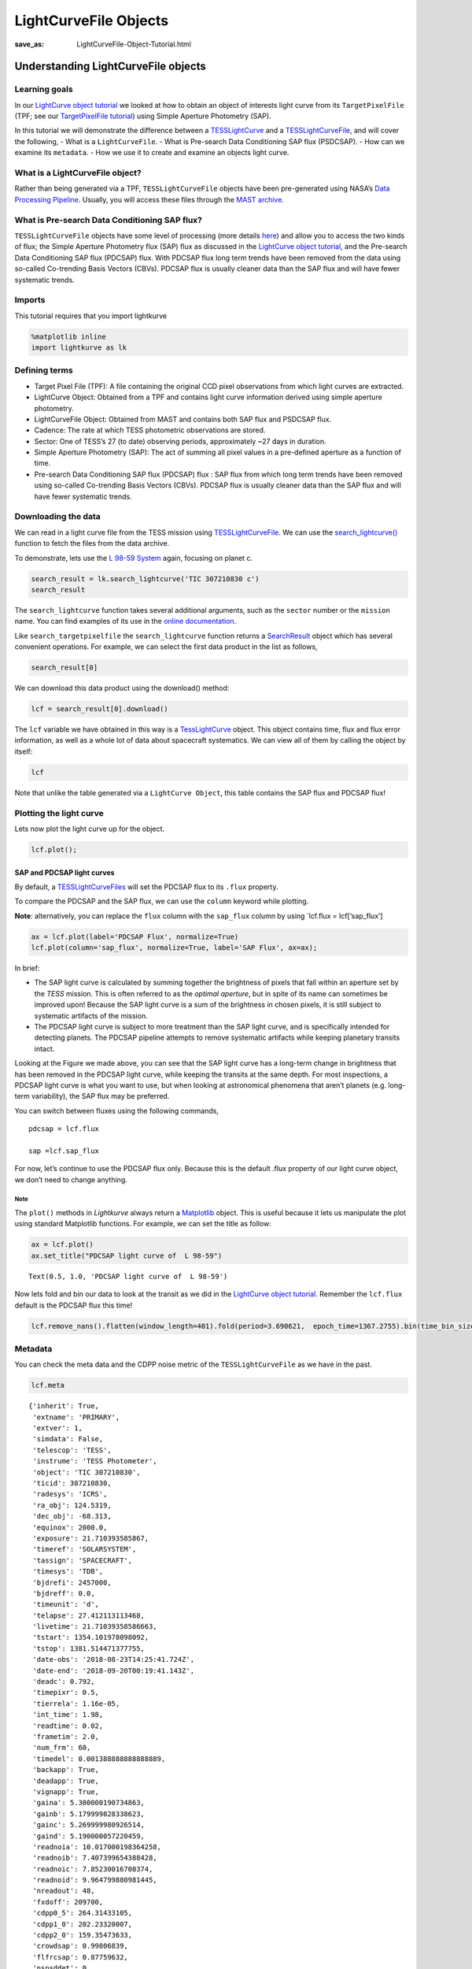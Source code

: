 LightCurveFile Objects
######################
:save_as: LightCurveFile-Object-Tutorial.html

Understanding LightCurveFile objects
====================================

Learning goals
--------------

In our `LightCurve object tutorial <LightCurve-object-Tutorial.html>`__ we
looked at how to obtain an object of interests light curve from its
``TargetPixelFile`` (TPF; see our `TargetPixelFile
tutorial <Target-Pixel-File-Tutorial.html>`__) using Simple Aperture Photometry
(SAP).

In this tutorial we will demonstrate the difference between a
`TESSLightCurve <https://docs.lightkurve.org/api/lightkurve.lightcurve.TessLightCurve.html?highlight=tesslightcurve>`__
and a
`TESSLightCurveFile <https://docs.lightkurve.org/api/lightkurve.lightcurvefile.TessLightCurveFile.html?highlight=tesslightcurvefiles>`__,
and will cover the following, - What is a ``LightCurveFile``. - What is
Pre-search Data Conditioning SAP flux (PSDCSAP). - How can we examine
its ``metadata``. - How we use it to create and examine an objects
light curve.

What is a LightCurveFile object?
--------------------------------

Rather than being generated via a TPF, ``TESSLightCurveFile`` objects
have been pre-generated using NASA’s `Data Processing
Pipeline <https://heasarc.gsfc.nasa.gov/docs/tess/docs/jenkinsSPIE2016-copyright.pdf>`__.
Usually, you will access these files through the `MAST
archive <https://archive.stsci.edu/kepler/data_search/search.php>`__.

What is Pre-search Data Conditioning SAP flux?
----------------------------------------------

``TESSLightCurveFile`` objects have some level of processing (more
details `here <https://arxiv.org/pdf/1207.3093.pdf>`__) and allow you to
access the two kinds of flux; the Simple Aperture Photometry flux (SAP)
flux as discussed in the `LightCurve object
tutorial <LightCurve-object-Tutorial.html>`__, and the Pre-search Data
Conditioning SAP flux (PDCSAP) flux. With PDCSAP flux long term trends
have been removed from the data using so-called Co-trending Basis
Vectors (CBVs). PDCSAP flux is usually cleaner data than the SAP flux
and will have fewer systematic trends.

Imports
-------

This tutorial requires that you import lightkurve

.. code:: ipython3

    %matplotlib inline 
    import lightkurve as lk

Defining terms
--------------

-  Target Pixel File (TPF): A file containing the original CCD pixel
   observations from which light curves are extracted.

-  LightCurve Object: Obtained from a TPF and contains light curve
   information derived using simple aperture photometry.

-  LightCurveFile Object: Obtained from MAST and contains both SAP flux
   and PSDCSAP flux.

-  Cadence: The rate at which TESS photometric observations are stored.

-  Sector: One of TESS’s 27 (to date) observing periods, approximately
   ~27 days in duration.

-  Simple Aperture Photometry (SAP): The act of summing all pixel values
   in a pre-defined aperture as a function of time.

-  Pre-search Data Conditioning SAP flux (PDCSAP) flux : SAP flux from
   which long term trends have been removed using so-called Co-trending
   Basis Vectors (CBVs). PDCSAP flux is usually cleaner data than the
   SAP flux and will have fewer systematic trends.

Downloading the data
--------------------

We can read in a light curve file from the TESS mission using
`TESSLightCurveFile <https://docs.lightkurve.org/api/lightkurve.lightcurvefile.TessLightCurveFile.html?highlight=esslightcurvefile>`__.
We can use the
`search_lightcurve() <https://docs.lightkurve.org/api/lightkurve.search.search_lightcurvefile.html#lightkurve.search.search_lightcurvefile>`__
function to fetch the files from the data archive.

To demonstrate, lets use the `L 98-59
System <https://arxiv.org/pdf/1903.08017.pdf>`__ again, focusing on
planet c.

.. code:: ipython3

    search_result = lk.search_lightcurve('TIC 307210830 c')
    search_result




.. raw:: html

    SearchResult containing 7 data products.
    
    <table id="table140728767307616">
    <thead><tr><th>#</th><th>observation</th><th>author</th><th>target_name</th><th>productFilename</th><th>distance</th></tr></thead>
    <tr><td>0</td><td>TESS Sector 2</td><td>SPOC</td><td>307210830</td><td>tess2018234235059-s0002-0000000307210830-0121-s_lc.fits</td><td>0.0</td></tr>
    <tr><td>1</td><td>TESS Sector 5</td><td>SPOC</td><td>307210830</td><td>tess2018319095959-s0005-0000000307210830-0125-s_lc.fits</td><td>0.0</td></tr>
    <tr><td>2</td><td>TESS Sector 8</td><td>SPOC</td><td>307210830</td><td>tess2019032160000-s0008-0000000307210830-0136-s_lc.fits</td><td>0.0</td></tr>
    <tr><td>3</td><td>TESS Sector 9</td><td>SPOC</td><td>307210830</td><td>tess2019058134432-s0009-0000000307210830-0139-s_lc.fits</td><td>0.0</td></tr>
    <tr><td>4</td><td>TESS Sector 10</td><td>SPOC</td><td>307210830</td><td>tess2019085135100-s0010-0000000307210830-0140-s_lc.fits</td><td>0.0</td></tr>
    <tr><td>5</td><td>TESS Sector 11</td><td>SPOC</td><td>307210830</td><td>tess2019112060037-s0011-0000000307210830-0143-s_lc.fits</td><td>0.0</td></tr>
    <tr><td>6</td><td>TESS Sector 12</td><td>SPOC</td><td>307210830</td><td>tess2019140104343-s0012-0000000307210830-0144-s_lc.fits</td><td>0.0</td></tr>
    </table>



The ``search_lightcurve`` function takes several additional arguments,
such as the ``sector`` number or the ``mission`` name. You can find
examples of its use in the `online
documentation <https://docs.lightkurve.org/api/lightkurve.search.search_lightcurvefile.html#lightkurve.search.search_lightcurvefile>`__.

Like ``search_targetpixelfile`` the ``search_lightcurve`` function
returns a
`SearchResult <https://docs.lightkurve.org/api/lightkurve.search.SearchResult.html>`__
object which has several convenient operations. For example, we can
select the first data product in the list as follows,

.. code:: ipython3

    search_result[0]




.. raw:: html

    SearchResult containing 1 data products.
    
    <table id="table140728767174584">
    <thead><tr><th>#</th><th>observation</th><th>author</th><th>target_name</th><th>productFilename</th><th>distance</th></tr></thead>
    <tr><td>0</td><td>TESS Sector 2</td><td>SPOC</td><td>307210830</td><td>tess2018234235059-s0002-0000000307210830-0121-s_lc.fits</td><td>0.0</td></tr>
    </table>



We can download this data product using the download() method:

.. code:: ipython3

    lcf = search_result[0].download()

The ``lcf`` variable we have obtained in this way is a
`TessLightCurve <http://docs.lightkurve.org/api/lightkurve.lightcurve.TessLightCurve.html>`__
object. This object contains time, flux and flux error information, as
well as a whole lot of data about spacecraft systematics. We can view
all of them by calling the object by itself:

.. code:: ipython3

    lcf




.. raw:: html

    <i>TessLightCurve targetid=307210830 length=18317</i>
    <table id="table140729726451664" class="table-striped table-bordered table-condensed">
    <thead><tr><th>time</th><th>flux</th><th>flux_err</th><th>timecorr</th><th>cadenceno</th><th>centroid_col</th><th>centroid_row</th><th>sap_flux</th><th>sap_flux_err</th><th>sap_bkg</th><th>sap_bkg_err</th><th>pdcsap_flux</th><th>pdcsap_flux_err</th><th>quality</th><th>psf_centr1</th><th>psf_centr1_err</th><th>psf_centr2</th><th>psf_centr2_err</th><th>mom_centr1</th><th>mom_centr1_err</th><th>mom_centr2</th><th>mom_centr2_err</th><th>pos_corr1</th><th>pos_corr2</th></tr></thead>
    <thead><tr><th></th><th>electron / s</th><th>electron / s</th><th>d</th><th></th><th>pix</th><th>pix</th><th>electron / s</th><th>electron / s</th><th>electron / s</th><th>electron / s</th><th>electron / s</th><th>electron / s</th><th></th><th>pix</th><th>pix</th><th>pix</th><th>pix</th><th>pix</th><th>pix</th><th>pix</th><th>pix</th><th>pix</th><th>pix</th></tr></thead>
    <thead><tr><th>object</th><th>float32</th><th>float32</th><th>float32</th><th>int32</th><th>float64</th><th>float64</th><th>float32</th><th>float32</th><th>float32</th><th>float32</th><th>float32</th><th>float32</th><th>int32</th><th>float64</th><th>float32</th><th>float64</th><th>float32</th><th>float64</th><th>float32</th><th>float64</th><th>float32</th><th>float32</th><th>float32</th></tr></thead>
    <tr><td>1354.1088231272427</td><td>2.4311873e+04</td><td>1.8769577e+01</td><td>-8.0589490e-04</td><td>91191</td><td>664.10903</td><td>338.97642</td><td>2.1566352e+04</td><td>1.6472113e+01</td><td>1.3385229e+03</td><td>3.5451272e+00</td><td>2.4311873e+04</td><td>1.8769577e+01</td><td>0</td><td>nan</td><td>nan</td><td>nan</td><td>nan</td><td>664.10903</td><td>5.8178976e-04</td><td>338.97642</td><td>6.0455920e-04</td><td>4.8032869e-02</td><td>1.4890091e-01</td></tr>
    <tr><td>1354.1102119888994</td><td>2.4297582e+04</td><td>1.8773235e+01</td><td>-8.0592179e-04</td><td>91192</td><td>664.12611</td><td>338.96839</td><td>2.1563889e+04</td><td>1.6475323e+01</td><td>1.3444882e+03</td><td>3.5518360e+00</td><td>2.4297582e+04</td><td>1.8773235e+01</td><td>0</td><td>nan</td><td>nan</td><td>nan</td><td>nan</td><td>664.12611</td><td>5.8167754e-04</td><td>338.96839</td><td>6.0535187e-04</td><td>6.5402389e-02</td><td>1.3844931e-01</td></tr>
    <tr><td>1354.112989712153</td><td>2.4282812e+04</td><td>1.8741255e+01</td><td>-8.0597564e-04</td><td>91194</td><td>664.10668</td><td>338.96049</td><td>2.1475160e+04</td><td>1.6447256e+01</td><td>1.3468779e+03</td><td>3.5524495e+00</td><td>2.4282812e+04</td><td>1.8741255e+01</td><td>0</td><td>nan</td><td>nan</td><td>nan</td><td>nan</td><td>664.10668</td><td>5.8500003e-04</td><td>338.96049</td><td>6.0745567e-04</td><td>4.0374711e-02</td><td>1.3017291e-01</td></tr>
    <tr><td>1354.1143785738097</td><td>2.4275164e+04</td><td>1.8781441e+01</td><td>-8.0600253e-04</td><td>91195</td><td>664.14148</td><td>338.98328</td><td>2.1583307e+04</td><td>1.6482523e+01</td><td>1.3438405e+03</td><td>3.5524592e+00</td><td>2.4275164e+04</td><td>1.8781441e+01</td><td>0</td><td>nan</td><td>nan</td><td>nan</td><td>nan</td><td>664.14148</td><td>5.8221997e-04</td><td>338.98328</td><td>6.0431601e-04</td><td>8.0888584e-02</td><td>1.5741505e-01</td></tr>
    <tr><td>1354.1157674355243</td><td>2.4288371e+04</td><td>1.8776447e+01</td><td>-8.0602936e-04</td><td>91196</td><td>664.13548</td><td>338.97358</td><td>2.1575641e+04</td><td>1.6478142e+01</td><td>1.3419084e+03</td><td>3.5480881e+00</td><td>2.4288371e+04</td><td>1.8776447e+01</td><td>0</td><td>nan</td><td>nan</td><td>nan</td><td>nan</td><td>664.13548</td><td>5.8233330e-04</td><td>338.97358</td><td>6.0483697e-04</td><td>7.4183472e-02</td><td>1.4472328e-01</td></tr>
    <tr><td>1354.1171562971804</td><td>2.4280523e+04</td><td>1.8768578e+01</td><td>-8.0605625e-04</td><td>91197</td><td>664.13351</td><td>338.97214</td><td>2.1563102e+04</td><td>1.6471235e+01</td><td>1.3378163e+03</td><td>3.5436206e+00</td><td>2.4280523e+04</td><td>1.8768578e+01</td><td>0</td><td>nan</td><td>nan</td><td>nan</td><td>nan</td><td>664.13351</td><td>5.8274117e-04</td><td>338.97214</td><td>6.0512009e-04</td><td>7.1515344e-02</td><td>1.4336312e-01</td></tr>
    <tr><td>1354.1185451588947</td><td>2.4286711e+04</td><td>1.8765480e+01</td><td>-8.0608309e-04</td><td>91198</td><td>664.12517</td><td>338.96675</td><td>2.1552936e+04</td><td>1.6468515e+01</td><td>1.3372028e+03</td><td>3.5442295e+00</td><td>2.4286711e+04</td><td>1.8765480e+01</td><td>0</td><td>nan</td><td>nan</td><td>nan</td><td>nan</td><td>664.12517</td><td>5.8198441e-04</td><td>338.96675</td><td>6.0517463e-04</td><td>6.5269679e-02</td><td>1.3618952e-01</td></tr>
    <tr><td>1354.1199340205515</td><td>2.4255619e+04</td><td>1.8757978e+01</td><td>-8.0610998e-04</td><td>91199</td><td>664.13023</td><td>338.96995</td><td>2.1532902e+04</td><td>1.6461933e+01</td><td>1.3415085e+03</td><td>3.5453105e+00</td><td>2.4255619e+04</td><td>1.8757978e+01</td><td>0</td><td>nan</td><td>nan</td><td>nan</td><td>nan</td><td>664.13023</td><td>5.8275240e-04</td><td>338.96995</td><td>6.0552283e-04</td><td>6.8680957e-02</td><td>1.3969450e-01</td></tr>
    <tr><td>1354.1213228822667</td><td>2.4262840e+04</td><td>1.8758078e+01</td><td>-8.0613681e-04</td><td>91200</td><td>664.12622</td><td>338.96554</td><td>2.1533828e+04</td><td>1.6462021e+01</td><td>1.3382404e+03</td><td>3.5454845e+00</td><td>2.4262840e+04</td><td>1.8758078e+01</td><td>0</td><td>nan</td><td>nan</td><td>nan</td><td>nan</td><td>664.12622</td><td>5.8211992e-04</td><td>338.96554</td><td>6.0527271e-04</td><td>6.5827116e-02</td><td>1.3609535e-01</td></tr>
    <tr><td>...</td><td>...</td><td>...</td><td>...</td><td>...</td><td>...</td><td>...</td><td>...</td><td>...</td><td>...</td><td>...</td><td>...</td><td>...</td><td>...</td><td>...</td><td>...</td><td>...</td><td>...</td><td>...</td><td>...</td><td>...</td><td>...</td><td>...</td><td>...</td></tr>
    <tr><td>1381.5001032523294</td><td>2.4288518e+04</td><td>1.9145361e+01</td><td>-1.1857213e-03</td><td>110913</td><td>664.07445</td><td>338.85133</td><td>2.1262494e+04</td><td>1.6801899e+01</td><td>2.1153037e+03</td><td>4.2768788e+00</td><td>2.4288518e+04</td><td>1.9145361e+01</td><td>0</td><td>nan</td><td>nan</td><td>nan</td><td>nan</td><td>664.07445</td><td>6.0456968e-04</td><td>338.85133</td><td>6.3469319e-04</td><td>6.7313453e-03</td><td>-1.7380530e-02</td></tr>
    <tr><td>1381.5014921207378</td><td>2.4314963e+04</td><td>1.9157202e+01</td><td>-1.1857414e-03</td><td>110914</td><td>664.07975</td><td>338.84913</td><td>2.1289830e+04</td><td>1.6812288e+01</td><td>2.1122083e+03</td><td>4.2748408e+00</td><td>2.4314963e+04</td><td>1.9157202e+01</td><td>0</td><td>nan</td><td>nan</td><td>nan</td><td>nan</td><td>664.07975</td><td>6.0464692e-04</td><td>338.84913</td><td>6.3474779e-04</td><td>1.2294311e-02</td><td>-1.9028442e-02</td></tr>
    <tr><td>1381.5028809891458</td><td>2.4287336e+04</td><td>1.9145287e+01</td><td>-1.1857615e-03</td><td>110915</td><td>664.07908</td><td>338.85137</td><td>2.1266350e+04</td><td>1.6801832e+01</td><td>2.1092537e+03</td><td>4.2716589e+00</td><td>2.4287336e+04</td><td>1.9145287e+01</td><td>0</td><td>nan</td><td>nan</td><td>nan</td><td>nan</td><td>664.07908</td><td>6.0521072e-04</td><td>338.85137</td><td>6.3506985e-04</td><td>1.1281053e-02</td><td>-1.7392185e-02</td></tr>
    <tr><td>1381.5042698574382</td><td>2.4250791e+04</td><td>1.9129375e+01</td><td>-1.1857818e-03</td><td>110916</td><td>664.07296</td><td>338.85550</td><td>2.1234850e+04</td><td>1.6787870e+01</td><td>2.0995103e+03</td><td>4.2670422e+00</td><td>2.4250791e+04</td><td>1.9129375e+01</td><td>0</td><td>nan</td><td>nan</td><td>nan</td><td>nan</td><td>664.07296</td><td>6.0523918e-04</td><td>338.85550</td><td>6.3468731e-04</td><td>3.6670761e-03</td><td>-1.0083861e-02</td></tr>
    <tr><td>1381.5056587258466</td><td>2.4272904e+04</td><td>1.9130596e+01</td><td>-1.1858019e-03</td><td>110917</td><td>664.07822</td><td>338.84684</td><td>2.1244951e+04</td><td>1.6788940e+01</td><td>2.0982610e+03</td><td>4.2620702e+00</td><td>2.4272904e+04</td><td>1.9130596e+01</td><td>0</td><td>nan</td><td>nan</td><td>nan</td><td>nan</td><td>664.07822</td><td>6.0487830e-04</td><td>338.84684</td><td>6.3467148e-04</td><td>1.0049758e-02</td><td>-2.2052733e-02</td></tr>
    <tr><td>1381.5070475942555</td><td>2.4244773e+04</td><td>1.9113134e+01</td><td>-1.1858221e-03</td><td>110918</td><td>664.07699</td><td>338.84420</td><td>2.1210760e+04</td><td>1.6773617e+01</td><td>2.0926931e+03</td><td>4.2577090e+00</td><td>2.4244773e+04</td><td>1.9113134e+01</td><td>0</td><td>nan</td><td>nan</td><td>nan</td><td>nan</td><td>664.07699</td><td>6.0498924e-04</td><td>338.84420</td><td>6.3551613e-04</td><td>7.6570297e-03</td><td>-2.6143335e-02</td></tr>
    <tr><td>1381.508436462548</td><td>2.4274957e+04</td><td>1.9118402e+01</td><td>-1.1858423e-03</td><td>110919</td><td>664.07860</td><td>338.84214</td><td>2.1231014e+04</td><td>1.6778240e+01</td><td>2.0832832e+03</td><td>4.2526455e+00</td><td>2.4274957e+04</td><td>1.9118402e+01</td><td>0</td><td>nan</td><td>nan</td><td>nan</td><td>nan</td><td>664.07860</td><td>6.0521363e-04</td><td>338.84214</td><td>6.3519127e-04</td><td>1.0699908e-02</td><td>-3.0003805e-02</td></tr>
    <tr><td>1381.5098253309563</td><td>2.4274902e+04</td><td>1.9122919e+01</td><td>-1.1858625e-03</td><td>110920</td><td>664.07231</td><td>338.85137</td><td>2.1250465e+04</td><td>1.6782204e+01</td><td>2.0831892e+03</td><td>4.2515340e+00</td><td>2.4274902e+04</td><td>1.9122919e+01</td><td>0</td><td>nan</td><td>nan</td><td>nan</td><td>nan</td><td>664.07231</td><td>6.0427783e-04</td><td>338.85137</td><td>6.3426507e-04</td><td>4.3808916e-03</td><td>-1.5397585e-02</td></tr>
    <tr><td>1381.5112141992488</td><td>2.4265334e+04</td><td>1.9115648e+01</td><td>-1.1858827e-03</td><td>110921</td><td>664.08214</td><td>338.84521</td><td>2.1236355e+04</td><td>1.6775822e+01</td><td>2.0772075e+03</td><td>4.2467227e+00</td><td>2.4265334e+04</td><td>1.9115648e+01</td><td>0</td><td>nan</td><td>nan</td><td>nan</td><td>nan</td><td>664.08214</td><td>6.0488580e-04</td><td>338.84521</td><td>6.3436205e-04</td><td>1.4993464e-02</td><td>-2.5431424e-02</td></tr>
    <tr><td>1381.5126030676577</td><td>2.4296789e+04</td><td>1.9121765e+01</td><td>-1.1859029e-03</td><td>110922</td><td>664.07292</td><td>338.84971</td><td>2.1265840e+04</td><td>1.6781191e+01</td><td>2.0722200e+03</td><td>4.2412267e+00</td><td>2.4296789e+04</td><td>1.9121765e+01</td><td>0</td><td>nan</td><td>nan</td><td>nan</td><td>nan</td><td>664.07292</td><td>6.0415227e-04</td><td>338.84971</td><td>6.3310139e-04</td><td>4.4403672e-03</td><td>-1.8668674e-02</td></tr>
    </table>



Note that unlike the table generated via a ``LightCurve Object``, this
table contains the SAP flux and PDCSAP flux!

Plotting the light curve
------------------------

Lets now plot the light curve up for the object.

.. code:: ipython3

    lcf.plot();



.. image:: images/LightCurveFile-Objects_files/LightCurveFile-Objects_17_0.png


SAP and PDCSAP light curves
~~~~~~~~~~~~~~~~~~~~~~~~~~

By default, a
`TESSLightCurveFiles <http://docs.lightkurve.org/api/lightkurve.lightcurve.TessLightCurve.html>`__
will set the PDCSAP flux to its ``.flux`` property.

To compare the PDCSAP and the SAP flux, we can use the ``column``
keyword while plotting.

**Note**: alternatively, you can replace the ``flux`` column with the
``sap_flux`` column by using \`lcf.flux = lcf[‘sap_flux’]

.. code:: ipython3

    ax = lcf.plot(label='PDCSAP Flux', normalize=True)
    lcf.plot(column='sap_flux', normalize=True, label='SAP Flux', ax=ax);



.. image:: images/LightCurveFile-Objects_files/LightCurveFile-Objects_19_0.png


In brief:

-  The SAP light curve is calculated by summing together the brightness
   of pixels that fall within an aperture set by the *TESS* mission.
   This is often referred to as the *optimal aperture*, but in spite of
   its name can sometimes be improved upon! Because the SAP light curve
   is a sum of the brightness in chosen pixels, it is still subject to
   systematic artifacts of the mission.

-  The PDCSAP light curve is subject to more treatment than the SAP
   light curve, and is specifically intended for detecting planets. The
   PDCSAP pipeline attempts to remove systematic artifacts while keeping
   planetary transits intact.

Looking at the Figure we made above, you can see that the SAP light
curve has a long-term change in brightness that has been removed in the
PDCSAP light curve, while keeping the transits at the same depth. For
most inspections, a PDCSAP light curve is what you want to use, but when
looking at astronomical phenomena that aren’t planets (e.g. long-term
variability), the SAP flux may be preferred.

You can switch between fluxes using the following commands,

::

   pdcsap = lcf.flux

   sap =lcf.sap_flux

For now, let’s continue to use the PDCSAP flux only. Because this is the
default .flux property of our light curve object, we don’t need to
change anything.

Note
^^^^

The ``plot()`` methods in *Lightkurve* always return a
`Matplotlib <https://matplotlib.org/>`__ object. This is useful because
it lets us manipulate the plot using standard Matplotlib functions. For
example, we can set the title as follow:

.. code:: ipython3

    ax = lcf.plot() 
    ax.set_title("PDCSAP light curve of  L 98-59")




.. parsed-literal::

    Text(0.5, 1.0, 'PDCSAP light curve of  L 98-59')




.. image:: images/LightCurveFile-Objects_files/LightCurveFile-Objects_21_1.png


Now lets fold and bin our data to look at the transit as we did in the
`LightCurve object tutorial <LightCurve-object-Tutorial.html>`__. Remember the
``lcf.flux`` default is the PDCSAP flux this time!

.. code:: ipython3

    lcf.remove_nans().flatten(window_length=401).fold(period=3.690621,  epoch_time=1367.2755).bin(time_bin_size=0.025).plot();



.. image:: images/LightCurveFile-Objects_files/LightCurveFile-Objects_23_0.png


Metadata
--------

You can check the meta data and the CDPP noise metric of the
``TESSLightCurveFile`` as we have in the past.

.. code:: ipython3

    lcf.meta




.. parsed-literal::

    {'inherit': True,
     'extname': 'PRIMARY',
     'extver': 1,
     'simdata': False,
     'telescop': 'TESS',
     'instrume': 'TESS Photometer',
     'object': 'TIC 307210830',
     'ticid': 307210830,
     'radesys': 'ICRS',
     'ra_obj': 124.5319,
     'dec_obj': -68.313,
     'equinox': 2000.0,
     'exposure': 21.710393585867,
     'timeref': 'SOLARSYSTEM',
     'tassign': 'SPACECRAFT',
     'timesys': 'TDB',
     'bjdrefi': 2457000,
     'bjdreff': 0.0,
     'timeunit': 'd',
     'telapse': 27.412113113468,
     'livetime': 21.71039358586663,
     'tstart': 1354.101978098092,
     'tstop': 1381.514471377755,
     'date-obs': '2018-08-23T14:25:41.724Z',
     'date-end': '2018-09-20T00:19:41.143Z',
     'deadc': 0.792,
     'timepixr': 0.5,
     'tierrela': 1.16e-05,
     'int_time': 1.98,
     'readtime': 0.02,
     'frametim': 2.0,
     'num_frm': 60,
     'timedel': 0.001388888888888889,
     'backapp': True,
     'deadapp': True,
     'vignapp': True,
     'gaina': 5.300000190734863,
     'gainb': 5.179999828338623,
     'gainc': 5.269999980926514,
     'gaind': 5.190000057220459,
     'readnoia': 10.017000198364258,
     'readnoib': 7.407399654388428,
     'readnoic': 7.85230016708374,
     'readnoid': 9.964799880981445,
     'nreadout': 48,
     'fxdoff': 209700,
     'cdpp0_5': 264.31433105,
     'cdpp1_0': 202.23320007,
     'cdpp2_0': 159.35473633,
     'crowdsap': 0.99806839,
     'flfrcsap': 0.87759632,
     'nspsddet': 0,
     'nspsdcor': 0,
     'pdcvar': 0.9957757182968056,
     'pdcmethd': 'msMAP',
     'numband': 3,
     'fittype1': 'reducedRobust',
     'pr_good1': 0.9786046743392944,
     'pr_wght1': 0.0,
     'fittype2': 'prior',
     'pr_good2': 0.06772279739379883,
     'pr_wght2': 5.394961833953857,
     'fittype3': 'prior',
     'pr_good3': 0.6207972764968872,
     'pr_wght3': 49.4542121887207,
     'pdc_tot': 0.8734737634658813,
     'pdc_totp': 54.40318298339844,
     'pdc_cor': 0.999976396560669,
     'pdc_corp': 76.24014282226562,
     'pdc_var': 0.9333910942077637,
     'pdc_varp': 23.97138214111328,
     'pdc_noi': 0.5902431607246399,
     'pdc_noip': 59.09120559692383,
     'pdc_ept': 1.0,
     'pdc_eptp': 53.693321228027344,
     'checksum': 'ETQJHSNGESNGESNG',
     'tmofst43': 1.0399999618530273,
     'meanblca': 6664,
     'meanblcb': 6554,
     'meanblcc': 6593,
     'meanblcd': 6169,
     'simple': True,
     'bitpix': 8,
     'naxis': 0,
     'extend': True,
     'nextend': 2,
     'origin': 'NASA/Ames',
     'date': '2018-10-06',
     'creator': '4612 LightCurveExporterPipelineModule',
     'procver': 'spoc-3.3.37-20181001',
     'filever': '1.0',
     'timversn': 'OGIP/93-003',
     'data_rel': 2,
     'sector': 2,
     'camera': 4,
     'ccd': 3,
     'pxtable': 129,
     'pmra': 96.4716,
     'pmdec': -340.083,
     'pmtotal': 353.50136703,
     'tessmag': 9.39299965,
     'teff': 3469.0,
     'logg': 4.94010019,
     'mh': None,
     'radius': 0.31299999,
     'ticver': 7,
     'crmiten': True,
     'crblksz': 10,
     'crspoc': False,
     'label': 'TIC 307210830',
     'mission': 'TESS',
     'ra': 124.5319,
     'dec': -68.313,
     'filename': '/Users/rhounsel/.lightkurve-cache/mastDownload/TESS/tess2018234235059-s0002-0000000307210830-0121-s/tess2018234235059-s0002-0000000307210830-0121-s_lc.fits',
     'targetid': 307210830,
     'quality_bitmask': 'default',
     'quality_mask': array([False, False, False, ...,  True,  True,  True])}



.. code:: ipython3

    lcf.mission




.. parsed-literal::

    'TESS'



.. code:: ipython3

    lcf.sector




.. parsed-literal::

    2



.. code:: ipython3

    lcf.estimate_cdpp()




.. math::

    218.15446 \; \mathrm{ppm}



Congratulations! You have now learnt how to work with LightCurveFiles.
